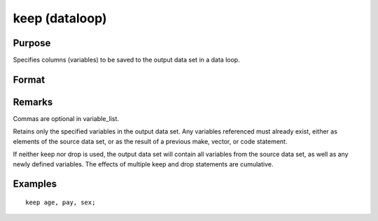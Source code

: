 
keep (dataloop)
==============================================

Purpose
----------------

Specifies columns (variables) to be saved to the output data set in a data loop.

Format
----------------
.. function:: keep variable_list

Remarks
-------

Commas are optional in variable_list.

Retains only the specified variables in the output data set. Any
variables referenced must already exist, either as elements of the
source data set, or as the result of a previous make, vector, or code
statement.

If neither keep nor drop is used, the output data set will contain all
variables from the source data set, as well as any newly defined
variables. The effects of multiple keep and drop statements are
cumulative.


Examples
----------------

::

    keep age, pay, sex;

.. seealso:: Functions 
